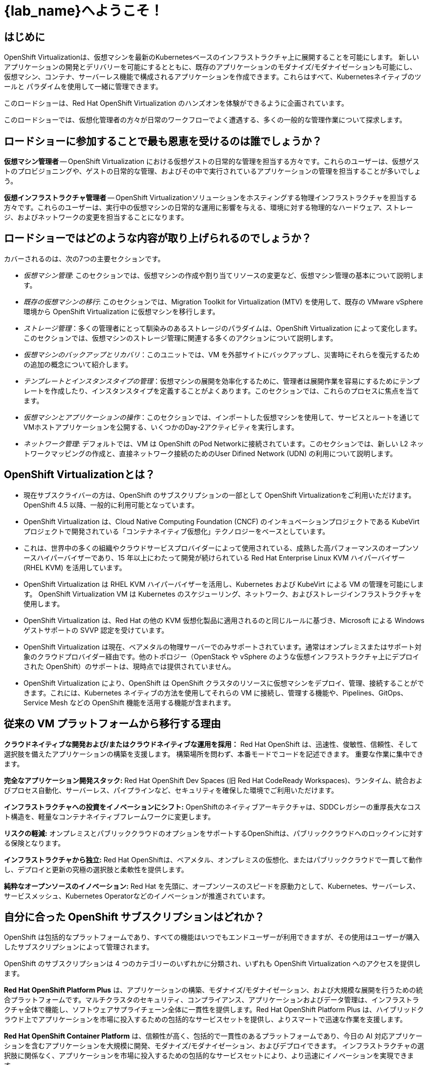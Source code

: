 = {lab_name}へようこそ！

[%hardbreaks]
== はじめに
OpenShift Virtualizationは、仮想マシンを最新のKubernetesベースのインフラストラクチャ上に展開することを可能にします。
新しいアプリケーションの開発とデリバリーを可能にするとともに、既存のアプリケーションのモダナイズ/モダナイゼーションも可能にし、
仮想マシン、コンテナ、サーバーレス機能で構成されるアプリケーションを作成できます。これらはすべて、Kubernetesネイティブのツールと
パラダイムを使用して一緒に管理できます。

このロードショーは、Red Hat OpenShift Virtualization のハンズオンを体験ができるように企画されています。

このロードショーでは、仮想化管理者の方々が日常のワークフローでよく遭遇する、多くの一般的な管理作業について探求します。

== ロードショーに参加することで最も恩恵を受けるのは誰でしょうか？

*仮想マシン管理者* -- OpenShift Virtualization における仮想ゲストの日常的な管理を担当する方々です。これらのユーザーは、仮想ゲストのプロビジョニングや、ゲストの日常的な管理、およびその中で実行されているアプリケーションの管理を担当することが多いでしょう。

*仮想インフラストラクチャ管理者* -- OpenShift Virtualizationソリューションをホスティングする物理インフラストラクチャを担当する方々です。これらのユーザーは、実行中の仮想マシンの日常的な運用に影響を与える、環境に対する物理的なハードウェア、ストレージ、およびネットワークの変更を担当することになります。

== ロードショーではどのような内容が取り上げられるのでしょうか？

カバーされるのは、次の7つの主要セクションです。

* _仮想マシン管理_: このセクションでは、仮想マシンの作成や割り当てリソースの変更など、仮想マシン管理の基本について説明します。

* _既存の仮想マシンの移行_: このセクションでは、Migration Toolkit for Virtualization (MTV) を使用して、既存の VMware vSphere 環境から OpenShift Virtualization に仮想マシンを移行します。

* _ストレージ管理_：多くの管理者にとって馴染みのあるストレージのパラダイムは、OpenShift Virtualization によって変化します。このセクションでは、仮想マシンのストレージ管理に関連する多くのアクションについて説明します。

* _仮想マシンのバックアップとリカバリ_：このユニットでは、VM を外部サイトにバックアップし、災害時にそれらを復元するための追加の概念について紹介します。

* _テンプレートとインスタンスタイプの管理_：仮想マシンの展開を効率化するために、管理者は展開作業を容易にするためにテンプレートを作成したり、インスタンスタイプを定義することがよくあります。このセクションでは、これらのプロセスに焦点を当てます。

* _仮想マシンとアプリケーションの操作_：このセクションでは、インポートした仮想マシンを使用して、サービスとルートを通じてVMホストアプリケーションを公開する、いくつかのDay-2アクティビティを実行します。

* _ネットワーク管理_: デフォルトでは、VM は OpenShift のPod Networkに接続されています。このセクションでは、新しい L2 ネットワークマッピングの作成と、直接ネットワーク接続のためのUser Difined Network (UDN) の利用について説明します。

== OpenShift Virtualizationとは？

* 現在サブスクライバーの方は、OpenShift のサブスクリプションの一部として OpenShift Virtualizationをご利用いただけます。OpenShift 4.5 以降、一般的に利用可能となっています。
* OpenShift Virtualization は、Cloud Native Computing Foundation (CNCF) のインキュベーションプロジェクトである KubeVirt プロジェクトで開発されている「コンテナネイティブ仮想化」テクノロジーをベースとしています。
* これは、世界中の多くの組織やクラウドサービスプロバイダーによって使用されている、成熟した高パフォーマンスのオープンソースハイパーバイザーであり、15 年以上にわたって開発が続けられている Red Hat Enterprise Linux KVM ハイパーバイザー (RHEL KVM) を活用しています。
* OpenShift Virtualization は RHEL KVM ハイパーバイザーを活用し、Kubernetes および KubeVirt による VM の管理を可能にします。 OpenShift Virtualization VM は Kubernetes のスケジューリング、ネットワーク、およびストレージインフラストラクチャを使用します。
* OpenShift Virtualization は、Red Hat の他の KVM 仮想化製品に適用されるのと同じルールに基づき、Microsoft による Windows ゲストサポートの SVVP 認定を受けています。
* OpenShift Virtualization は現在、ベアメタルの物理サーバーでのみサポートされています。通常はオンプレミスまたはサポート対象のクラウドプロバイダー経由です。他のトポロジー（OpenStack や vSphere のような仮想インフラストラクチャ上にデプロイされた OpenShift）のサポートは、現時点では提供されていません。
* OpenShift Virtualization により、OpenShift は OpenShift クラスタのリソースに仮想マシンをデプロイ、管理、接続することができます。これには、Kubernetes ネイティブの方法を使用してそれらの VM に接続し、管理する機能や、Pipelines、GitOps、Service Mesh などの OpenShift 機能を活用する機能が含まれます。

== 従来の VM プラットフォームから移行する理由

**クラウドネイティブな開発および/またはクラウドネイティブな運用を採用：**
Red Hat OpenShift は、迅速性、俊敏性、信頼性、そして選択肢を備えたアプリケーションの構築を支援します。 構築場所を問わず、本番モードでコードを記述できます。 重要な作業に集中できます。

**完全なアプリケーション開発スタック:**
Red Hat OpenShift Dev Spaces (旧 Red Hat CodeReady Workspaces)、ランタイム、統合およびプロセス自動化、サーバーレス、パイプラインなど、セキュリティを確保した環境でご利用いただけます。

**インフラストラクチャへの投資をイノベーションにシフト:**
OpenShiftのネイティブアーキテクチャは、SDDCレガシーの重厚長大なコスト構造を、軽量なコンテナネイティブフレームワークに変更します。

**リスクの軽減:**
オンプレミスとパブリッククラウドのオプションをサポートするOpenShiftは、パブリッククラウドへのロックインに対する保険となります。

**インフラストラクチャから独立:**
Red Hat OpenShiftは、ベアメタル、オンプレミスの仮想化、またはパブリッククラウドで一貫して動作し、デプロイと更新の究極の選択肢と柔軟性を提供します。

**純粋なオープンソースのイノベーション:**
Red Hat を先頭に、オープンソースのスピードを原動力として、Kubernetes、サーバーレス、サービスメッシュ、Kubernetes Operatorなどのイノベーションが推進されています。

== 自分に合った OpenShift サブスクリプションはどれか？

OpenShift は包括的なプラットフォームであり、すべての機能はいつでもエンドユーザーが利用できますが、その使用はユーザーが購入したサブスクリプションによって管理されます。

OpenShift のサブスクリプションは 4 つのカテゴリーのいずれかに分類され、いずれも OpenShift Virtualization へのアクセスを提供します。

**Red Hat OpenShift Platform Plus** 
は、アプリケーションの構築、モダナイズ/モダナイゼーション、および大規模な展開を行うための統合プラットフォームです。マルチクラスタのセキュリティ、コンプライアンス、アプリケーションおよびデータ管理は、インフラストラクチャ全体で機能し、ソフトウェアサプライチェーン全体に一貫性を提供します。Red Hat OpenShift Platform Plus は、ハイブリッドクラウド上でアプリケーションを市場に投入するための包括的なサービスセットを提供し、よりスマートで迅速な作業を支援します。

**Red Hat OpenShift Container Platform**
は、信頼性が高く、包括的で一貫性のあるプラットフォームであり、今日の AI 対応アプリケーションを含むアプリケーションを大規模に開発、モダナイズ/モダナイゼーション、およびデプロイできます。 インフラストラクチャの選択肢に関係なく、アプリケーションを市場に投入するための包括的なサービスセットにより、より迅速にイノベーションを実現できます。

**Red Hat OpenShift Kubernetes Engine**
は、Red Hat OpenShift の基本機能を提供します。 エンタープライズ対応の Kubernetes 環境へのフルアクセスや、データセンターで使用する可能性のある多くのソフトウェア要素との広範な互換性テストマトリックスなど、Red Hat OpenShift Container Platform が提供する機能の一部を提供します。

**Red Hat OpenShift Virtualization Engine**
Red Hat OpenShift の実績ある仮想化機能を提供し、仮想マシン (VM) のデプロイ、管理、およびスケーリングを行います。VM ワークロードに特化した合理化されたソリューションにより、必要なものだけにお支払いいただけます。

次の表は、各サブスクリプションで利用できる機能について説明しており、お客様の環境に最適な OpenShift のバージョンを決定する際に役立つでしょう。

image::2025_spring/index/01_openshift_comparison_chart.png[link=self, window=blank, width=100%]

OpenShiftのエディション毎の機能の内訳は、 https://www.redhat.com/en/resources/self-managed-openshift-subscription-guide#section-13[サブスクリプション・ガイド^] で確認可能です。

== 次の手順

OpenShift Virtualizationについてさらに詳しく知りたい方は、 https://www.redhat.com/en/technologies/cloud-computing/openshift/virtualization[ランディングページ^] にアクセスし、 https://docs.redhat.com/en/documentation/openshift_container_platform/4.18/html/virtualization/about[ドキュメント^] 、
当社の https://www.redhat.com/en/interactive-experiences#virtualization[Interactive Experiences^] （ブラウザ上でのハンズオン）をお楽しみいただくか、 https://www.youtube.com/playlist?list=PLaR6Rq6Z4IqeQeTosfoFzTyE_QmWZW6n_[YouTube^]ビデオををご覧ください。

== ラボ環境の要件

* 参加者は、ウェブブラウザとインターネットアクセスが搭載された各自のコンピュータを用意する必要があります。
* 一部のコピー/ペースト機能がFirefoxでは現時点では動作しないため、Chromiumベースのブラウザの使用を推奨します。
リモートアクセスコンソールはデフォルトで米国キーボードレイアウトを使用するため、他の国のレイアウトにおける特殊文字の位置を把握しておくか、サポートされているブラウザでコピー/ペースト機能を使用するとよいでしょう。

=== OpenShiftコンソールへの認証情報

OpenShiftクラスタコンソールは、 {openshift_console_url}[こちら^] で利用可能です。

ログインは以下で可能です。

* *ユーザー:* {user}
* *パスワード:* {password}

=== vCenter へのアクセス

このラボの移行の章では、ログインして https://{vcenter_console}[VMware vSphere^] 環境を検証するよう求められます。

アクセスには、以下の認証情報を使用してください。

* *vcenter_user:* {vcenter_full_user}
* *vcenter_password:* {vcenter_password}

=== バージョン情報

このバージョンの OpenShift Virtualizationロードショーは、以下のソフトウェアバージョンを使用して開発されています。

* Red Hat OpenShift 4.18.3
* Red Hat OpenShift Virtualization 4.18.0
* Red Hat OpenShift Data Foundation 4.18.1
* Red Hat OADP 1.4.4
* Red Hat Migration Toolkit for Virtual Machines 2.7.2

（2025年3月24日時点での正確な情報）
